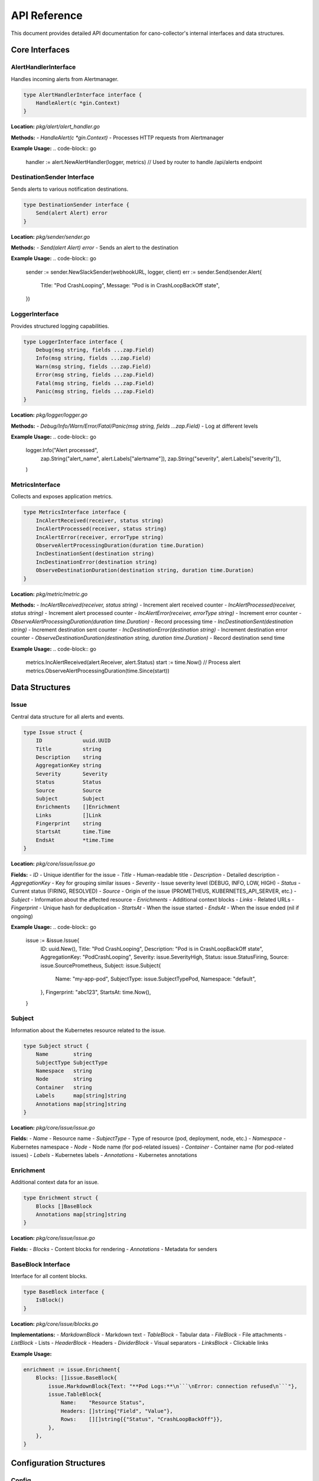 API Reference
=============

This document provides detailed API documentation for cano-collector's internal interfaces and data structures.

Core Interfaces
---------------

AlertHandlerInterface
~~~~~~~~~~~~~~~~~~~~~

Handles incoming alerts from Alertmanager.

.. code-block:: go

    type AlertHandlerInterface interface {
        HandleAlert(c *gin.Context)
    }

**Location:** `pkg/alert/alert_handler.go`

**Methods:**
- `HandleAlert(c *gin.Context)` - Processes HTTP requests from Alertmanager

**Example Usage:**
.. code-block:: go

    handler := alert.NewAlertHandler(logger, metrics)
    // Used by router to handle /api/alerts endpoint

DestinationSender Interface
~~~~~~~~~~~~~~~~~~~~~~~~~~~

Sends alerts to various notification destinations.

.. code-block:: go

    type DestinationSender interface {
        Send(alert Alert) error
    }

**Location:** `pkg/sender/sender.go`

**Methods:**
- `Send(alert Alert) error` - Sends an alert to the destination

**Example Usage:**
.. code-block:: go

    sender := sender.NewSlackSender(webhookURL, logger, client)
    err := sender.Send(sender.Alert{
        Title:   "Pod CrashLooping",
        Message: "Pod is in CrashLoopBackOff state",
    })

LoggerInterface
~~~~~~~~~~~~~~~

Provides structured logging capabilities.

.. code-block:: go

    type LoggerInterface interface {
        Debug(msg string, fields ...zap.Field)
        Info(msg string, fields ...zap.Field)
        Warn(msg string, fields ...zap.Field)
        Error(msg string, fields ...zap.Field)
        Fatal(msg string, fields ...zap.Field)
        Panic(msg string, fields ...zap.Field)
    }

**Location:** `pkg/logger/logger.go`

**Methods:**
- `Debug/Info/Warn/Error/Fatal/Panic(msg string, fields ...zap.Field)` - Log at different levels

**Example Usage:**
.. code-block:: go

    logger.Info("Alert processed", 
        zap.String("alert_name", alert.Labels["alertname"]),
        zap.String("severity", alert.Labels["severity"]),
    )

MetricsInterface
~~~~~~~~~~~~~~~~

Collects and exposes application metrics.

.. code-block:: go

    type MetricsInterface interface {
        IncAlertReceived(receiver, status string)
        IncAlertProcessed(receiver, status string)
        IncAlertError(receiver, errorType string)
        ObserveAlertProcessingDuration(duration time.Duration)
        IncDestinationSent(destination string)
        IncDestinationError(destination string)
        ObserveDestinationDuration(destination string, duration time.Duration)
    }

**Location:** `pkg/metric/metric.go`

**Methods:**
- `IncAlertReceived(receiver, status string)` - Increment alert received counter
- `IncAlertProcessed(receiver, status string)` - Increment alert processed counter
- `IncAlertError(receiver, errorType string)` - Increment error counter
- `ObserveAlertProcessingDuration(duration time.Duration)` - Record processing time
- `IncDestinationSent(destination string)` - Increment destination sent counter
- `IncDestinationError(destination string)` - Increment destination error counter
- `ObserveDestinationDuration(destination string, duration time.Duration)` - Record destination send time

**Example Usage:**
.. code-block:: go

    metrics.IncAlertReceived(alert.Receiver, alert.Status)
    start := time.Now()
    // Process alert
    metrics.ObserveAlertProcessingDuration(time.Since(start))

Data Structures
---------------

Issue
~~~~~

Central data structure for all alerts and events.

.. code-block:: go

    type Issue struct {
        ID             uuid.UUID
        Title          string
        Description    string
        AggregationKey string
        Severity       Severity
        Status         Status
        Source         Source
        Subject        Subject
        Enrichments    []Enrichment
        Links          []Link
        Fingerprint    string
        StartsAt       time.Time
        EndsAt         *time.Time
    }

**Location:** `pkg/core/issue/issue.go`

**Fields:**
- `ID` - Unique identifier for the issue
- `Title` - Human-readable title
- `Description` - Detailed description
- `AggregationKey` - Key for grouping similar issues
- `Severity` - Issue severity level (DEBUG, INFO, LOW, HIGH)
- `Status` - Current status (FIRING, RESOLVED)
- `Source` - Origin of the issue (PROMETHEUS, KUBERNETES_API_SERVER, etc.)
- `Subject` - Information about the affected resource
- `Enrichments` - Additional context blocks
- `Links` - Related URLs
- `Fingerprint` - Unique hash for deduplication
- `StartsAt` - When the issue started
- `EndsAt` - When the issue ended (nil if ongoing)

**Example Usage:**
.. code-block:: go

    issue := &issue.Issue{
        ID:             uuid.New(),
        Title:          "Pod CrashLooping",
        Description:    "Pod is in CrashLoopBackOff state",
        AggregationKey: "PodCrashLooping",
        Severity:       issue.SeverityHigh,
        Status:         issue.StatusFiring,
        Source:         issue.SourcePrometheus,
        Subject: issue.Subject{
            Name:        "my-app-pod",
            SubjectType: issue.SubjectTypePod,
            Namespace:   "default",
        },
        Fingerprint: "abc123",
        StartsAt:    time.Now(),
    }

Subject
~~~~~~~

Information about the Kubernetes resource related to the issue.

.. code-block:: go

    type Subject struct {
        Name        string
        SubjectType SubjectType
        Namespace   string
        Node        string
        Container   string
        Labels      map[string]string
        Annotations map[string]string
    }

**Location:** `pkg/core/issue/issue.go`

**Fields:**
- `Name` - Resource name
- `SubjectType` - Type of resource (pod, deployment, node, etc.)
- `Namespace` - Kubernetes namespace
- `Node` - Node name (for pod-related issues)
- `Container` - Container name (for pod-related issues)
- `Labels` - Kubernetes labels
- `Annotations` - Kubernetes annotations

Enrichment
~~~~~~~~~~

Additional context data for an issue.

.. code-block:: go

    type Enrichment struct {
        Blocks []BaseBlock
        Annotations map[string]string
    }

**Location:** `pkg/core/issue/issue.go`

**Fields:**
- `Blocks` - Content blocks for rendering
- `Annotations` - Metadata for senders

BaseBlock Interface
~~~~~~~~~~~~~~~~~~~

Interface for all content blocks.

.. code-block:: go

    type BaseBlock interface {
        IsBlock()
    }

**Location:** `pkg/core/issue/blocks.go`

**Implementations:**
- `MarkdownBlock` - Markdown text
- `TableBlock` - Tabular data
- `FileBlock` - File attachments
- `ListBlock` - Lists
- `HeaderBlock` - Headers
- `DividerBlock` - Visual separators
- `LinksBlock` - Clickable links

**Example Usage:**

.. code-block:: go

    enrichment := issue.Enrichment{
        Blocks: []issue.BaseBlock{
            issue.MarkdownBlock{Text: "**Pod Logs:**\n```\nError: connection refused\n```"},
            issue.TableBlock{
                Name:    "Resource Status",
                Headers: []string{"Field", "Value"},
                Rows:    [][]string{{"Status", "CrashLoopBackOff"}},
            },
        },
    }

Configuration Structures
------------------------

Config
~~~~~~

Main application configuration.

.. code-block:: go

    type Config struct {
        AppName         string
        AppVersion      string
        AppEnv          string
        LogLevel        string
        TracingMode     string
        TracingEndpoint string
        SentryDSN       string
        SentryEnabled   bool
        Destinations    destination.DestinationsConfig
        Teams           team.TeamsConfig
    }

**Location:** `config/config.go`

**Fields:**
- `AppName` - Application name
- `AppVersion` - Application version
- `AppEnv` - Environment (production, development, etc.)
- `LogLevel` - Logging level (debug, info, warn, error)
- `TracingMode` - Tracing mode (disabled, local, remote)
- `TracingEndpoint` - Tracing endpoint URL
- `SentryDSN` - Sentry DSN for error reporting
- `SentryEnabled` - Whether Sentry is enabled
- `Destinations` - Destination configurations
- `Teams` - Team configurations

DestinationsConfig
~~~~~~~~~~~~~~~~~~

Configuration for notification destinations.

.. code-block:: go

    type DestinationsConfig struct {
        Destinations struct {
            Slack []Destination `yaml:"slack"`
            Teams []Destination `yaml:"teams"`
        } `yaml:"destinations"`
    }

**Location:** `config/destination/destinations_config.go`

**Fields:**
- `Destinations.Slack` - Slack webhook configurations
- `Destinations.Teams` - MS Teams webhook configurations

Destination
~~~~~~~~~~~

Individual destination configuration.

.. code-block:: go

    type Destination struct {
        Name       string `yaml:"name"`
        WebhookURL string `yaml:"webhookURL"`
    }

**Location:** `config/destination/destinations_config.go`

**Fields:**
- `Name` - Unique destination name
- `WebhookURL` - Webhook URL for the destination

HTTP Endpoints
--------------

Alert Endpoint
~~~~~~~~~~~~~~

Receives alerts from Alertmanager.

**Endpoint:** `POST /api/alerts`

**Request Body:** Alertmanager webhook format

.. code-block:: json

    {
      "receiver": "cano-collector",
      "status": "firing",
      "alerts": [
        {
          "status": "firing",
          "labels": {
            "alertname": "PodCrashLooping",
            "severity": "warning",
            "pod": "my-app-pod",
            "namespace": "default"
          },
          "annotations": {
            "summary": "Pod is crash looping",
            "description": "Pod my-app-pod is in CrashLoopBackOff state"
          },
          "startsAt": "2024-01-15T10:30:00Z",
          "endsAt": "2024-01-15T10:35:00Z",
          "fingerprint": "abc123"
        }
      ]
    }

**Response:**
- `200 OK` - Alert received successfully
- `400 Bad Request` - Invalid alert format
- `500 Internal Server Error` - Processing error

Health Endpoint
~~~~~~~~~~~~~~~

Provides health status information.

**Endpoint:** `GET /health`

**Response:**
.. code-block:: json

    {
      "status": "ok"
    }

**Endpoint:** `GET /health/detailed`

**Response:**
.. code-block:: json

    {
      "status": "ok",
      "components": {
        "config": "ok",
        "destinations": "ok"
      },
      "uptime": "2h30m15s",
      "version": "1.0.0"
    }

Metrics Endpoint
~~~~~~~~~~~~~~~~

Exposes Prometheus metrics.

**Endpoint:** `GET /metrics`

**Response:** Prometheus metrics in text format

.. code-block:: text

    # HELP cano_alerts_received_total Total alerts received
    # TYPE cano_alerts_received_total counter
    cano_alerts_received_total{receiver="cano-collector",status="firing"} 42

    # HELP cano_alerts_processing_duration_seconds Alert processing duration
    # TYPE cano_alerts_processing_duration_seconds histogram
    cano_alerts_processing_duration_seconds_bucket{le="0.1"} 35
    cano_alerts_processing_duration_seconds_bucket{le="0.5"} 40
    cano_alerts_processing_duration_seconds_bucket{le="1"} 42

Error Handling
--------------

Error Types
~~~~~~~~~~~

Common error types and their handling:

1. **Configuration Errors:**
   - Invalid YAML syntax
   - Missing required fields
   - Invalid webhook URLs

2. **Network Errors:**
   - Destination unreachable
   - Timeout errors
   - Authentication failures

3. **Processing Errors:**
   - Invalid alert format
   - Enrichment failures
   - Destination send failures

Error Response Format
~~~~~~~~~~~~~~~~~~~~~

All error responses follow this format:

.. code-block:: json

    {
      "error": "Error description",
      "details": "Additional error details"
    }

**HTTP Status Codes:**
- `400 Bad Request` - Client error (invalid input)
- `500 Internal Server Error` - Server error (processing failure)

Logging
-------

Log Levels
~~~~~~~~~~

- `DEBUG` - Detailed debugging information
- `INFO` - General information about application flow
- `WARN` - Warning messages for potentially harmful situations
- `ERROR` - Error messages for error conditions
- `FATAL` - Fatal errors that cause application termination
- `PANIC` - Panic messages for unrecoverable errors

Structured Logging
~~~~~~~~~~~~~~~~~~

All logs use structured logging with zap fields:

.. code-block:: go

    logger.Info("Alert processed",
        zap.String("alert_name", alert.Labels["alertname"]),
        zap.String("severity", alert.Labels["severity"]),
        zap.String("namespace", alert.Labels["namespace"]),
        zap.String("pod", alert.Labels["pod"]),
        zap.Duration("processing_time", processingTime),
    )

Common Log Fields
~~~~~~~~~~~~~~~~~

- `alert_name` - Name of the alert
- `severity` - Alert severity level
- `namespace` - Kubernetes namespace
- `pod` - Pod name
- `destination` - Destination name
- `processing_time` - Time taken to process
- `error` - Error details
- `status` - Processing status

Metrics
-------

Alert Metrics
~~~~~~~~~~~~~

- `cano_alerts_received_total` - Total alerts received
- `cano_alerts_processed_total` - Total alerts processed
- `cano_alerts_errors_total` - Total processing errors
- `cano_alerts_processing_duration_seconds` - Processing time histogram

Destination Metrics
~~~~~~~~~~~~~~~~~~~

- `cano_destination_sent_total` - Messages sent per destination
- `cano_destination_errors_total` - Send errors per destination
- `cano_destination_duration_seconds` - Send duration per destination

System Metrics
~~~~~~~~~~~~~~

- `cano_http_requests_total` - HTTP request count
- `cano_http_request_duration_seconds` - HTTP request duration
- `cano_config_reloads_total` - Configuration reload count

Metric Labels
~~~~~~~~~~~~~

- `receiver` - Alertmanager receiver name
- `status` - Alert status (firing, resolved)
- `destination` - Destination name
- `method` - HTTP method
- `endpoint` - HTTP endpoint
- `status_code` - HTTP status code 